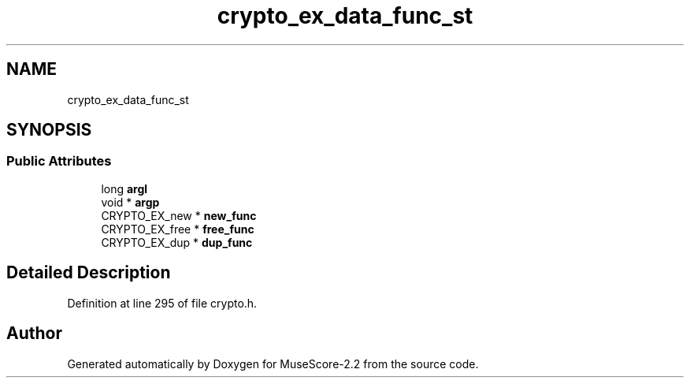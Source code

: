 .TH "crypto_ex_data_func_st" 3 "Mon Jun 5 2017" "MuseScore-2.2" \" -*- nroff -*-
.ad l
.nh
.SH NAME
crypto_ex_data_func_st
.SH SYNOPSIS
.br
.PP
.SS "Public Attributes"

.in +1c
.ti -1c
.RI "long \fBargl\fP"
.br
.ti -1c
.RI "void * \fBargp\fP"
.br
.ti -1c
.RI "CRYPTO_EX_new * \fBnew_func\fP"
.br
.ti -1c
.RI "CRYPTO_EX_free * \fBfree_func\fP"
.br
.ti -1c
.RI "CRYPTO_EX_dup * \fBdup_func\fP"
.br
.in -1c
.SH "Detailed Description"
.PP 
Definition at line 295 of file crypto\&.h\&.

.SH "Author"
.PP 
Generated automatically by Doxygen for MuseScore-2\&.2 from the source code\&.
